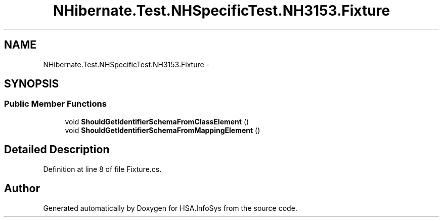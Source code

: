 .TH "NHibernate.Test.NHSpecificTest.NH3153.Fixture" 3 "Fri Jul 5 2013" "Version 1.0" "HSA.InfoSys" \" -*- nroff -*-
.ad l
.nh
.SH NAME
NHibernate.Test.NHSpecificTest.NH3153.Fixture \- 
.SH SYNOPSIS
.br
.PP
.SS "Public Member Functions"

.in +1c
.ti -1c
.RI "void \fBShouldGetIdentifierSchemaFromClassElement\fP ()"
.br
.ti -1c
.RI "void \fBShouldGetIdentifierSchemaFromMappingElement\fP ()"
.br
.in -1c
.SH "Detailed Description"
.PP 
Definition at line 8 of file Fixture\&.cs\&.

.SH "Author"
.PP 
Generated automatically by Doxygen for HSA\&.InfoSys from the source code\&.

